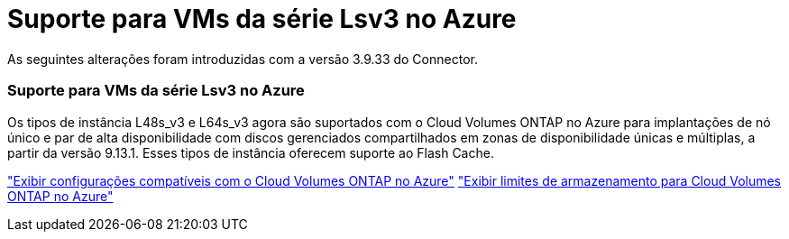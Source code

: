 = Suporte para VMs da série Lsv3 no Azure
:allow-uri-read: 


As seguintes alterações foram introduzidas com a versão 3.9.33 do Connector.



=== Suporte para VMs da série Lsv3 no Azure

Os tipos de instância L48s_v3 e L64s_v3 agora são suportados com o Cloud Volumes ONTAP no Azure para implantações de nó único e par de alta disponibilidade com discos gerenciados compartilhados em zonas de disponibilidade únicas e múltiplas, a partir da versão 9.13.1.  Esses tipos de instância oferecem suporte ao Flash Cache.

link:https://docs.netapp.com/us-en/cloud-volumes-ontap-relnotes/reference-configs-azure.html["Exibir configurações compatíveis com o Cloud Volumes ONTAP no Azure"^] link:https://docs.netapp.com/us-en/cloud-volumes-ontap-relnotes/reference-limits-azure.html["Exibir limites de armazenamento para Cloud Volumes ONTAP no Azure"^]
